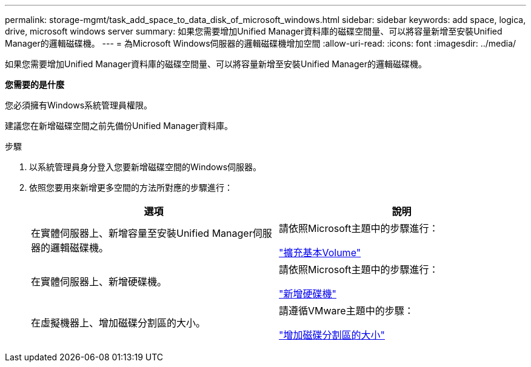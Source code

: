 ---
permalink: storage-mgmt/task_add_space_to_data_disk_of_microsoft_windows.html 
sidebar: sidebar 
keywords: add space, logica, drive, microsoft windows server 
summary: 如果您需要增加Unified Manager資料庫的磁碟空間量、可以將容量新增至安裝Unified Manager的邏輯磁碟機。 
---
= 為Microsoft Windows伺服器的邏輯磁碟機增加空間
:allow-uri-read: 
:icons: font
:imagesdir: ../media/


[role="lead"]
如果您需要增加Unified Manager資料庫的磁碟空間量、可以將容量新增至安裝Unified Manager的邏輯磁碟機。

*您需要的是什麼*

您必須擁有Windows系統管理員權限。

建議您在新增磁碟空間之前先備份Unified Manager資料庫。

.步驟
. 以系統管理員身分登入您要新增磁碟空間的Windows伺服器。
. 依照您要用來新增更多空間的方法所對應的步驟進行：
+
|===
| 選項 | 說明 


 a| 
在實體伺服器上、新增容量至安裝Unified Manager伺服器的邏輯磁碟機。
 a| 
請依照Microsoft主題中的步驟進行：

https://technet.microsoft.com/en-us/library/cc771473(v=ws.11).aspx["擴充基本Volume"]



 a| 
在實體伺服器上、新增硬碟機。
 a| 
請依照Microsoft主題中的步驟進行：

https://msdn.microsoft.com/en-us/library/dd163551.aspx["新增硬碟機"]



 a| 
在虛擬機器上、增加磁碟分割區的大小。
 a| 
請遵循VMware主題中的步驟：

https://kb.vmware.com/selfservice/microsites/search.do?language=en_US&cmd=displayKC&externalId=1004071["增加磁碟分割區的大小"]

|===

